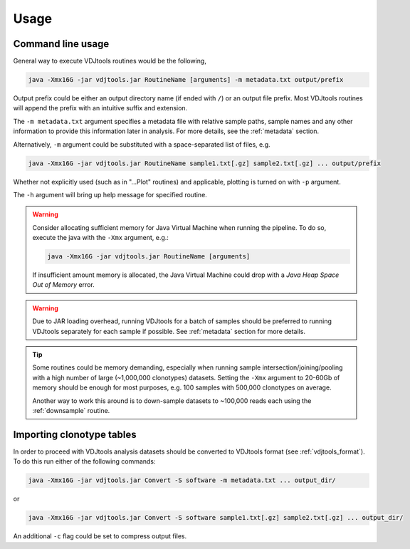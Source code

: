 Usage
-----

Command line usage
^^^^^^^^^^^^^^^^^^

General way to execute VDJtools routines would be the following,

.. code-block:: bash

    java -Xmx16G -jar vdjtools.jar RoutineName [arguments] -m metadata.txt output/prefix
    
Output prefix could be either an output directory name (if ended with
``/``) or an output file prefix. Most VDJtools routines will append 
the prefix with an intuitive suffix and extension.

The ``-m metadata.txt`` argument specifies a metadata file with relative sample paths, 
sample names and any other information to provide this information later in analysis.
For more details, see the :ref:`metadata` section.

Alternatively, ``-m`` argument could be substituted with a
space-separated list of files, e.g.

.. code-block:: bash

    java -Xmx16G -jar vdjtools.jar RoutineName sample1.txt[.gz] sample2.txt[.gz] ... output/prefix

Whether not explicitly used (such as in "...Plot" routines) and applicable, 
plotting is turned on with ``-p`` argument.

The ``-h`` argument will bring up help message for specified routine.

.. warning:: 

    Consider allocating sufficient memory for Java Virtual Machine
    when running the pipeline. To do so, execute the java with the 
    ``-Xmx`` argument, e.g.: 
    
    .. code-block:: bash
    
        java -Xmx16G -jar vdjtools.jar RoutineName [arguments] 
    
    If insufficient amount memory is allocated, the Java Virtual Machine
    could drop with a *Java Heap Space Out of Memory* error.

.. warning:: 

    Due to JAR loading overhead, running VDJtools for a batch of samples should be
    preferred to running VDJtools separately for each sample if possible. 
    See :ref:`metadata` section for more details.

.. tip::

    Some routines could be memory demanding, especially when running sample 
    intersection/joining/pooling with a high number of large (~1,000,000 clonotypes)
    datasets. Setting the ``-Xmx`` argument to 20-60Gb of memory should be enough
    for most purposes, e.g. 100 samples with 500,000 clonotypes on average.

    Another way to work this around is to down-sample datasets to ~100,000 reads
    each using the :ref:`downsample` routine.

Importing clonotype tables
^^^^^^^^^^^^^^^^^^^^^^^^^^

In order to proceed with VDJtools analysis datasets should be converted to
VDJtools format (see :ref:`vdjtools_format`). To do this run either of the following commands:

.. code-block:: bash

    java -Xmx16G -jar vdjtools.jar Convert -S software -m metadata.txt ... output_dir/
    
or

.. code-block:: bash

    java -Xmx16G -jar vdjtools.jar Convert -S software sample1.txt[.gz] sample2.txt[.gz] ... output_dir/
    
An additional ``-c`` flag could be set to compress output files.
